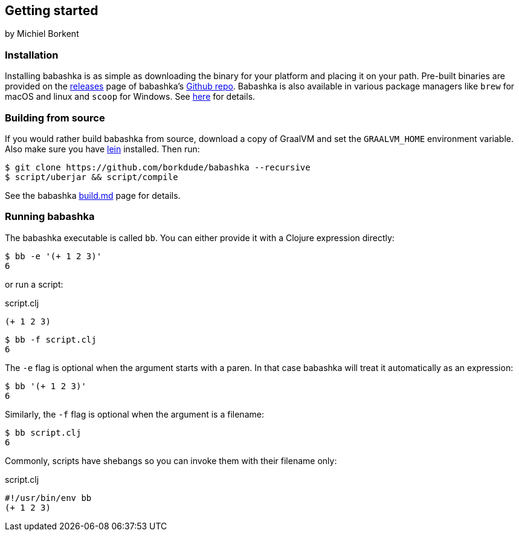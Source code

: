 [[getting_started]]
== Getting started

by Michiel Borkent

=== Installation

Installing babashka is as simple as downloading the binary for your platform and
placing it on your path. Pre-built binaries are provided on the
https://github.com/borkdude/babashka/releases[releases] page of babashka's
https://github.com/borkdude/babashka[Github repo]. Babashka is also available in
various package managers like `brew` for macOS and linux and `scoop` for
Windows. See https://github.com/borkdude/babashka#installation[here] for
details.

=== Building from source

If you would rather build babashka from source, download a copy of GraalVM and
set the `GRAALVM_HOME` environment variable. Also make sure you have
https://leiningen.org[lein] installed. Then run:

```
$ git clone https://github.com/borkdude/babashka --recursive
$ script/uberjar && script/compile
```

See the babashka https://github.com/borkdude/babashka/blob/master/doc/build.md[build.md] page for details.

=== Running babashka

The babashka executable is called `bb`. You can either provide it with a Clojure
expression directly:

[source,clojure]
----
$ bb -e '(+ 1 2 3)'
6
----

or run a script:

.script.clj
[source,clojure]
----
(+ 1 2 3)
----

[source,clojure]
----
$ bb -f script.clj
6
----

The `-e` flag is optional when the argument starts with a paren. In that case babashka will treat it automatically as an expression:

[source,clojure]
----
$ bb '(+ 1 2 3)'
6
----

Similarly, the `-f` flag is optional when the argument is a filename:

[source,clojure]
----
$ bb script.clj
6
----

Commonly, scripts have shebangs so you can invoke them with their filename only:

.script.clj
[source,clojure]
----
#!/usr/bin/env bb
(+ 1 2 3)
----
